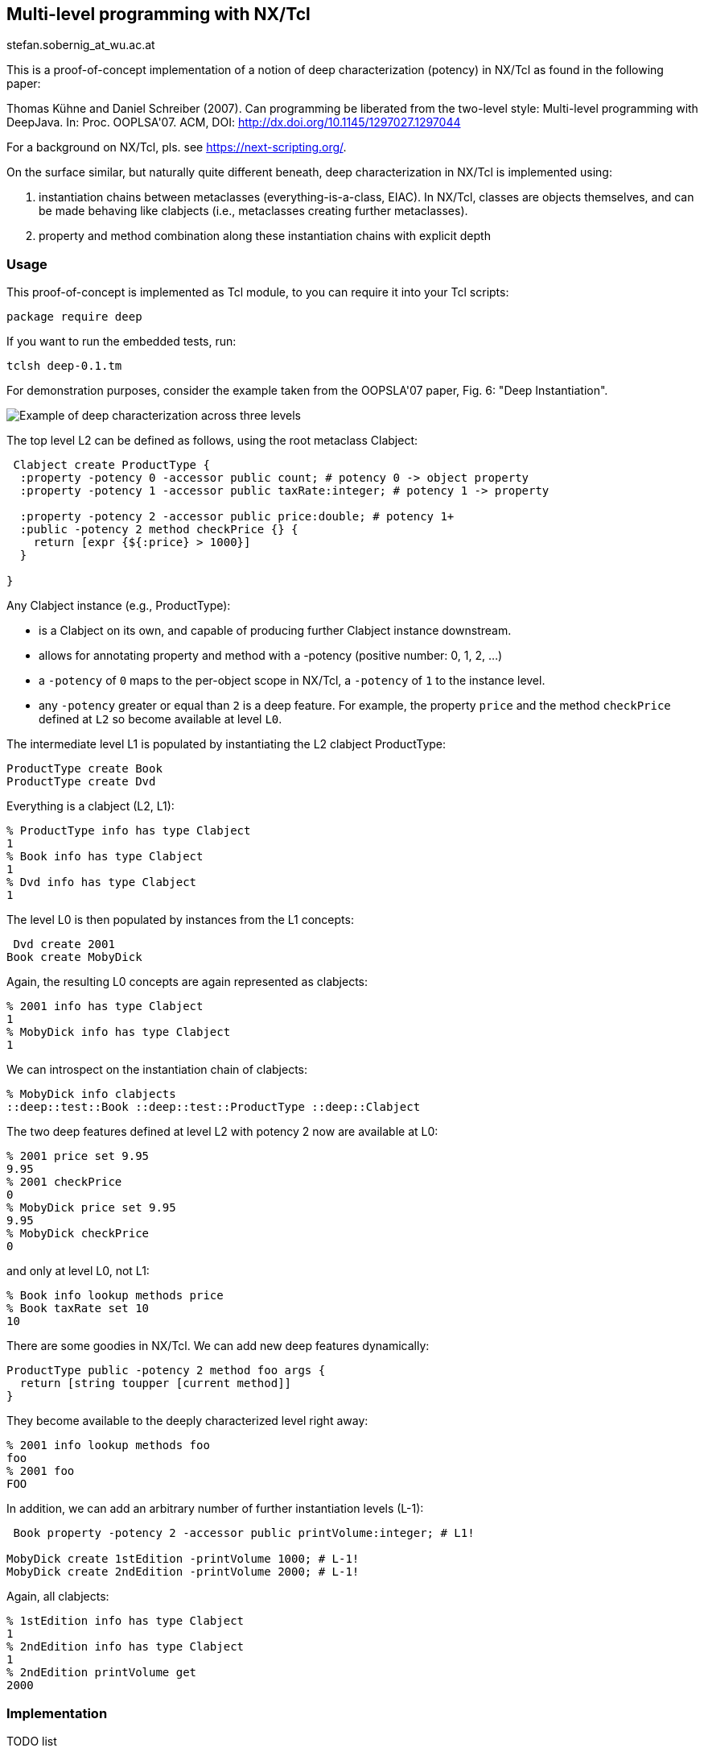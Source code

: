 Multi-level programming with NX/Tcl
-----------------------------------

stefan.sobernig_at_wu.ac.at

This is a proof-of-concept implementation of a notion of +deep
characterization+ (+potency+) in NX/Tcl as found in the following
paper:

Thomas Kühne and Daniel Schreiber (2007). Can programming be
liberated from the two-level style: Multi-level programming with
DeepJava. In: Proc. OOPLSA'07. ACM, DOI:
http://dx.doi.org/10.1145/1297027.1297044

For a background on NX/Tcl, pls. see https://next-scripting.org/.

On the surface similar, but naturally quite different beneath,
deep characterization in NX/Tcl is implemented using:

. instantiation chains between metaclasses (everything-is-a-class,
  EIAC). In NX/Tcl, classes are objects themselves, and can be
  made behaving like +clabjects+ (i.e., metaclasses creating
  further metaclasses).
. property and method combination along these instantiation chains
  with explicit depth

=== Usage

This proof-of-concept is implemented as Tcl module, to you can
require it into your Tcl scripts:

`package require deep`

If you want to run the embedded tests, run:

`tclsh deep-0.1.tm`

For demonstration purposes, consider the example taken from the
OOPSLA'07 paper, Fig. 6: "Deep Instantiation".

[[fig6]]
image::2lvl-fig6.png[Example of deep characterization across three levels]

The top level +L2+ can be defined as follows, using the root
metaclass +Clabject+:

[source,tcl]
--------------------------------------------------
 Clabject create ProductType {
  :property -potency 0 -accessor public count; # potency 0 -> object property
  :property -potency 1 -accessor public taxRate:integer; # potency 1 -> property
  
  :property -potency 2 -accessor public price:double; # potency 1+ 
  :public -potency 2 method checkPrice {} {
    return [expr {${:price} > 1000}]
  }
  
}
--------------------------------------------------

Any +Clabject+ instance (e.g., +ProductType+):

* is a +Clabject+ on its own, and capable of producing further +Clabject+ instance downstream.
* allows for annotating +property+ and +method+ with a +-potency+ (positive number: 0, 1, 2, ...)
* a `-potency` of `0` maps to the per-object scope in NX/Tcl, a `-potency` of `1` to the instance level.
* any `-potency` greater or equal than `2` is a deep feature. For
  example, the property `price` and the method `checkPrice` defined at `L2` so
  become available at level `L0`.

The intermediate level L1 is populated by instantiating the L2 clabject +ProductType+:

[source,tcl]
--------------------------------------------------
ProductType create Book
ProductType create Dvd 
--------------------------------------------------

Everything is a clabject (L2, L1):

[source,tcl]
--------------------------------------------------
% ProductType info has type Clabject
1
% Book info has type Clabject
1
% Dvd info has type Clabject
1
--------------------------------------------------

The level L0 is then populated by instances from the L1 concepts:

[source,tcl]
--------------------------------------------------
 Dvd create 2001
Book create MobyDick
--------------------------------------------------

Again, the resulting L0 concepts are again represented as clabjects:

[source,tcl]
--------------------------------------------------
% 2001 info has type Clabject
1
% MobyDick info has type Clabject
1
--------------------------------------------------

We can introspect on the instantiation chain of clabjects:

[source,tcl]
--------------------------------------------------
% MobyDick info clabjects
::deep::test::Book ::deep::test::ProductType ::deep::Clabject
 
--------------------------------------------------

The two deep features defined at level L2 with potency 2 now are available at L0:

[source,tcl]
--------------------------------------------------
 
% 2001 price set 9.95
9.95
% 2001 checkPrice
0
% MobyDick price set 9.95
9.95
% MobyDick checkPrice
0
 
--------------------------------------------------

and only at level L0, not L1:

[source,tcl]
--------------------------------------------------
 
% Book info lookup methods price
% Book taxRate set 10
10
 
--------------------------------------------------

There are some goodies in NX/Tcl. We can add new deep features dynamically:

[source,tcl]
--------------------------------------------------
 
ProductType public -potency 2 method foo args {
  return [string toupper [current method]]
}
 
--------------------------------------------------

They become available to the deeply characterized level right away:

[source,tcl]
--------------------------------------------------
 
% 2001 info lookup methods foo
foo
% 2001 foo
FOO
 
--------------------------------------------------

In addition, we can add an arbitrary number of further instantiation levels (+L-1+):

[source,tcl]
--------------------------------------------------
 Book property -potency 2 -accessor public printVolume:integer; # L1!
  
MobyDick create 1stEdition -printVolume 1000; # L-1!
MobyDick create 2ndEdition -printVolume 2000; # L-1!
 
--------------------------------------------------

Again, all clabjects:

[source,tcl]
--------------------------------------------------
% 1stEdition info has type Clabject
1
% 2ndEdition info has type Clabject
1
% 2ndEdition printVolume get
2000
--------------------------------------------------

=== Implementation

.TODO list
- Extend introspection `info clabjects` to walk both directions
- Test preservation of local-precedence orders in `setAncestors`
- Add more examples

[source,tcl]
--------------------------------------------------
 
nx::Class create Clabject -superclasses Class {
  
  :property -accessor public [list superclasses:class [self]] {
    :public object method value=set {class property value} {
      set value [uplevel 2 [list lmap x $value {$x}]]; # Irgh! This should not be necessary.
      $class setAncestors $value ${:default}
    }
    :public object method value=get {class property} {
      return [::nsf::relation::get $class superclass]
    }
  }
   :private method computePotencyClasses {} {
    set clobjs [:info clabjects]
    set lvlcls [list]
    for {set i 0} {$i < [llength $clobjs]} {incr i} {
      set clobj [lindex $clobjs $i]
      set lvl [expr {$i+2}]
      if {[::nsf::object::exists ${clobj}::$lvl]} {
        lappend lvlcls ${clobj}::$lvl
      }
    }
    return $lvlcls
  }
  
  :public method setAncestors {local default} {
    set current [nsf::relation::get [self] superclass]
    set lvlcls [: -local computePotencyClasses]
    if {$current eq "::nx::Object"} {
      # the default scenario, value -> Clabject
      set scl [list {*}$lvlcls {*}$local]
    } else {
      set scl [list {*}$local {*}$lvlcls $default]
    }
    ::nsf::relation::set [self] superclass [dict keys [dict create {*}"[join $scl " _ "] _"]]
  }
  
  :public method "info clabjects" {} {
    set cl [:info class]
    if {$cl eq [current class]} {
      return $cl
    } else {
      return [list $cl {*}[$cl info clabjects]]
    }
  }
  :private method makeDeepFeature {potency args} {
    set potClassName "[self]::${potency}"
    if {![nsf::object::exists $potClassName]} {
      nx::Class create $potClassName
    }
    $potClassName {*}$args
    :updateDescendants
  }
   :public method updateDescendants {} {
    foreach i [:info instances] {
      $i setAncestors [$i cget -superclasses] [current class]
      $i updateDescendants
    }
  }
  
  :public method property {{-potency 1} args} {
    switch -- $potency {
      0 {:object property {*}$args}
      1 {next [list {*}$args]}
      default {
        : -local makeDeepFeature $potency [current method] {*}$args
      }
    }
  }
   :public method public {{-potency 1} args} {
    switch -- $potency {
      0 {:public object {*}$args}
      1 {next [list {*}$args]}
      default {
        : -local makeDeepFeature $potency [current method] {*}$args
      }
    }
  }
   :public method protected {{-potency 1} args} {
    switch -- $potency {
      0 {:protected object {*}$args}
      1 {next [list {*}$args]}
      default {
        : -local makeDeepFeature $potency [current method] {*}$args
      }
    }
  }
}
 namespace export Clabject
--------------------------------------------------

